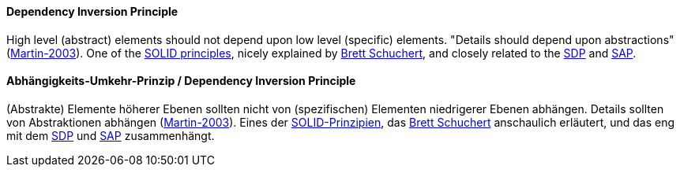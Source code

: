 [#term-dependency-inversion]

// tag::EN[]
==== Dependency Inversion Principle

High level (abstract) elements should not depend upon low level (specific) elements. "Details should depend upon abstractions" (<<martin-2003,Martin-2003>>). One of the <<term-solid-principles,SOLID  principles>>, nicely explained by link:http://martinfowler.com/articles/dipInTheWild.html[Brett Schuchert], and closely related to the <<term-stable-dependencies-principle,SDP>> and <<term-stable-abstractions-principle,SAP>>.

// end::EN[]

// tag::DE[]
==== Abhängigkeits-Umkehr-Prinzip / Dependency Inversion Principle

(Abstrakte) Elemente höherer Ebenen sollten nicht von (spezifischen)
Elementen niedrigerer Ebenen abhängen. Details sollten von
Abstraktionen abhängen (<<martin-2003,Martin-2003>>). Eines der
<<term-solid-principles,SOLID-Prinzipien>>, das link:https://martinfowler.com/articles/dipInTheWild.html[Brett
Schuchert]
anschaulich erläutert, und das eng mit dem <<term-stable-dependencies-principle,SDP>> und
<<term-stable-abstractions-principle,SAP>> zusammenhängt.




// end::DE[] 